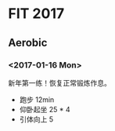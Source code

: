 * FIT 2017
#+BEGIN: clocktable :maxlevel 2 :scope subtree

#+END:

** Aerobic
*** <2017-01-16 Mon>
    :LOGBOOK:
    CLOCK: [2017-01-16 Mon 21:05]--[2017-01-16 Mon 21:30] =>  0:25
    :END:
新年第一练！恢复正常锻炼作息。
 + 跑步 12min
 + 仰卧起坐 25 * 4
 + 引体向上 5
